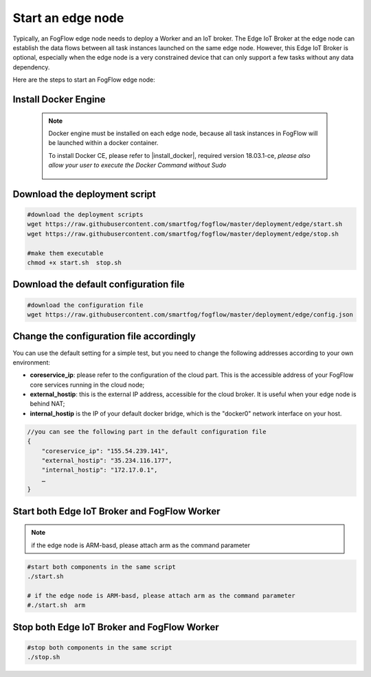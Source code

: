 Start an edge node
==========================

Typically, an FogFlow edge node needs to deploy a Worker and an IoT broker. 
The Edge IoT Broker at the edge node can establish the data flows between all task instances launched on the same edge node. 
However, this Edge IoT Broker is optional, 
especially when the edge node is a very constrained device that can only support a few tasks without any data dependency. 

Here are the steps to start an FogFlow edge node: 

Install Docker Engine 
------------------------

    .. note:: Docker engine must be installed on each edge node, because all task instances in FogFlow will be launched within a docker container.

        To install Docker CE, please refer to |install_docker|, required version 18.03.1-ce, *please also allow your user to execute the Docker Command without Sudo*

          .. |install_docker| raw:: html

             <a href="https://www.digitalocean.com/community/tutorials/how-to-install-and-use-docker-on-ubuntu-16-04" target="_blank">How to install Docker</a>


Download the deployment script 
-------------------------------------------------

.. code-block:: console    
         
	#download the deployment scripts
	wget https://raw.githubusercontent.com/smartfog/fogflow/master/deployment/edge/start.sh
	wget https://raw.githubusercontent.com/smartfog/fogflow/master/deployment/edge/stop.sh 
	
	#make them executable
	chmod +x start.sh  stop.sh       


Download the default configuration file 
-------------------------------------------------

.. code-block:: console   
         	
	#download the configuration file          
	wget https://raw.githubusercontent.com/smartfog/fogflow/master/deployment/edge/config.json


Change the configuration file accordingly
-------------------------------------------------

You can use the default setting for a simple test, but you need to change the following addresses according to your own environment: 
        
- **coreservice_ip**: please refer to the configuration of the cloud part. This is the accessible address of your FogFlow core services running in the cloud node;
- **external_hostip**: this is the external IP address, accessible for the cloud broker. It is useful when your edge node is behind NAT;
- **internal_hostip** is the IP of your default docker bridge, which is the "docker0" network interface on your host. 

.. code-block:: json

    //you can see the following part in the default configuration file
    { 
        "coreservice_ip": "155.54.239.141", 
        "external_hostip": "35.234.116.177", 
        "internal_hostip": "172.17.0.1", 
        …
    } 


Start both Edge IoT Broker and FogFlow Worker
-------------------------------------------------

.. note:: if the edge node is ARM-basd, please attach arm as the command parameter

.. code-block:: console    

      #start both components in the same script
      ./start.sh 
    
      # if the edge node is ARM-basd, please attach arm as the command parameter
      #./start.sh  arm
      

Stop both Edge IoT Broker and FogFlow Worker
-------------------------------------------------

.. code-block:: console    

	#stop both components in the same script
	./stop.sh 


        
